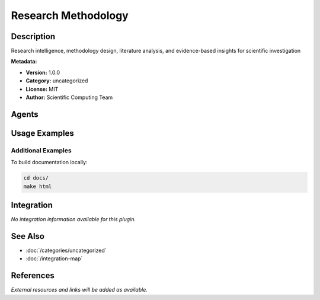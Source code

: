 Research Methodology
====================

.. module:: research-methodology
   :synopsis: Research intelligence, methodology design, literature analysis, and evidence-based insights for scientific investigation

Description
-----------

Research intelligence, methodology design, literature analysis, and evidence-based insights for scientific investigation

**Metadata:**

- **Version:** 1.0.0
- **Category:** uncategorized
- **License:** MIT
- **Author:** Scientific Computing Team

Agents
------

.. agent:: research-intelligence

   Research intelligence expert specializing in research methodology and information discovery. Expert in literature analysis, trend forecasting, and evidence-based insights.

   **Status:** active

Usage Examples
--------------

Additional Examples
~~~~~~~~~~~~~~~~~~~

To build documentation locally:

.. code-block:: bash

   cd docs/
   make html

Integration
-----------

*No integration information available for this plugin.*

See Also
--------

- :doc:`/categories/uncategorized`
- :doc:`/integration-map`

References
----------

*External resources and links will be added as available.*
